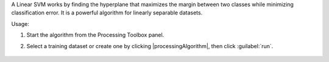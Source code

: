 A Linear SVM works by finding the hyperplane that maximizes the margin between two classes while minimizing classification error. It is a powerful algorithm for linearly separable datasets.

Usage:

1. Start the algorithm from the Processing Toolbox panel.

2. Select a training dataset or create one by clicking |processingAlgorithm|, then click :guilabel:`run`.

    .. figure:: ./img/fitlinearsvc_interface.png
       :align: center

